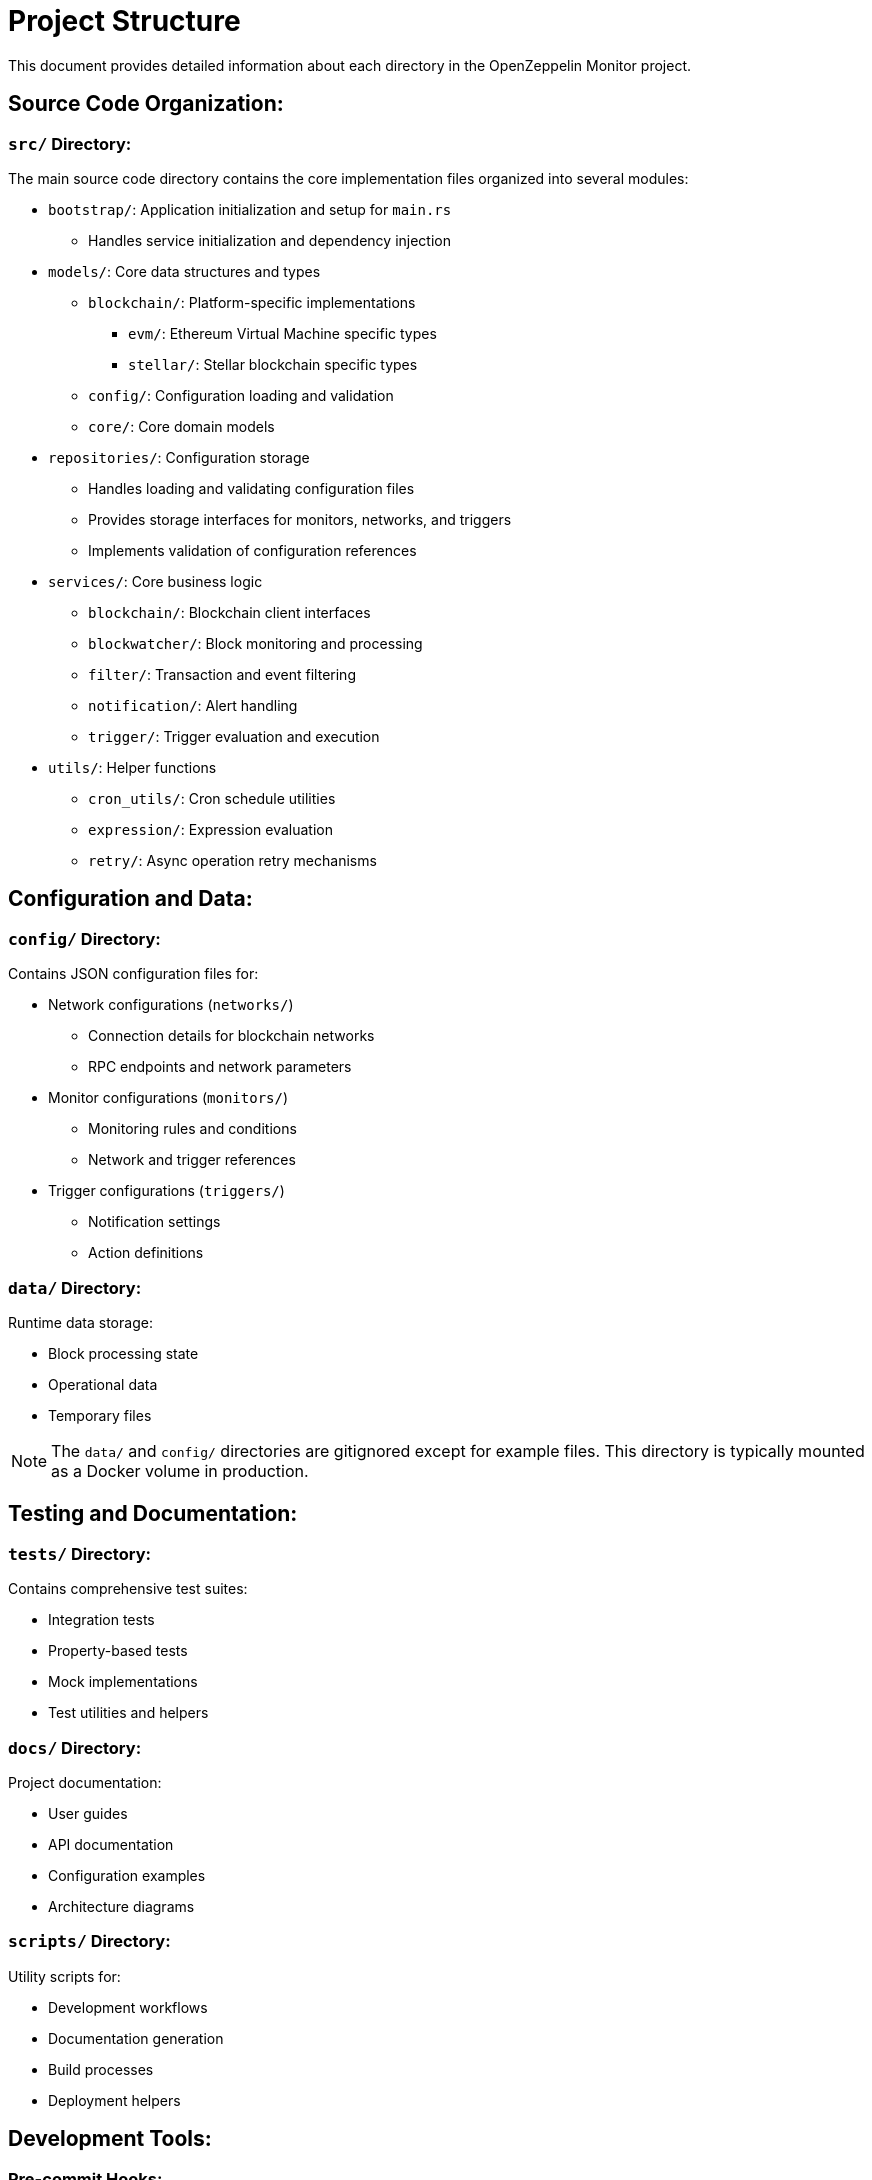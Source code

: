 = Project Structure
:description: Detailed information about the OpenZeppelin Monitor project structure.

This document provides detailed information about each directory in the OpenZeppelin Monitor project.

== Source Code Organization:

=== `src/` Directory:
The main source code directory contains the core implementation files organized into several modules:

* `bootstrap/`: Application initialization and setup for `main.rs`
** Handles service initialization and dependency injection

* `models/`: Core data structures and types
** `blockchain/`: Platform-specific implementations
*** `evm/`: Ethereum Virtual Machine specific types
*** `stellar/`: Stellar blockchain specific types
** `config/`: Configuration loading and validation
** `core/`: Core domain models

* `repositories/`: Configuration storage
** Handles loading and validating configuration files
** Provides storage interfaces for monitors, networks, and triggers
** Implements validation of configuration references

* `services/`: Core business logic
** `blockchain/`: Blockchain client interfaces
** `blockwatcher/`: Block monitoring and processing
** `filter/`: Transaction and event filtering
** `notification/`: Alert handling
** `trigger/`: Trigger evaluation and execution

* `utils/`: Helper functions
** `cron_utils/`: Cron schedule utilities
** `expression/`: Expression evaluation
** `retry/`: Async operation retry mechanisms

== Configuration and Data:

=== `config/` Directory:
Contains JSON configuration files for:

* Network configurations (`networks/`)
** Connection details for blockchain networks
** RPC endpoints and network parameters

* Monitor configurations (`monitors/`)
** Monitoring rules and conditions
** Network and trigger references

* Trigger configurations (`triggers/`)
** Notification settings
** Action definitions

=== `data/` Directory:
Runtime data storage:

* Block processing state
* Operational data
* Temporary files

[NOTE]
====
The `data/` and `config/` directories are gitignored except for example files. This directory is typically mounted as a Docker volume in production.
====

== Testing and Documentation:

=== `tests/` Directory:
Contains comprehensive test suites:

* Integration tests
* Property-based tests
* Mock implementations
* Test utilities and helpers

=== `docs/` Directory:
Project documentation:

* User guides
* API documentation
* Configuration examples
* Architecture diagrams

=== `scripts/` Directory:
Utility scripts for:

* Development workflows
* Documentation generation
* Build processes
* Deployment helpers

== Development Tools:

=== Pre-commit Hooks:
Located in the project root:

* Code formatting checks
* Linting rules
* Commit message validation

=== Build Configuration:
Core build files:

* `Cargo.toml`: Project dependencies and metadata
* `rustfmt.toml`: Code formatting rules
* `rust-toolchain.toml`: Rust version and components

== Docker Support:

The project includes Docker configurations for different environments:

* `Dockerfile.development`: Development container setup
* `Dockerfile.production`: Production-ready container
* Environment-specific configurations (`env_dev`, `env_prod`)

[TIP]
====
For detailed information about running the monitor in containers, see the Docker deployment section in the main documentation.
====
